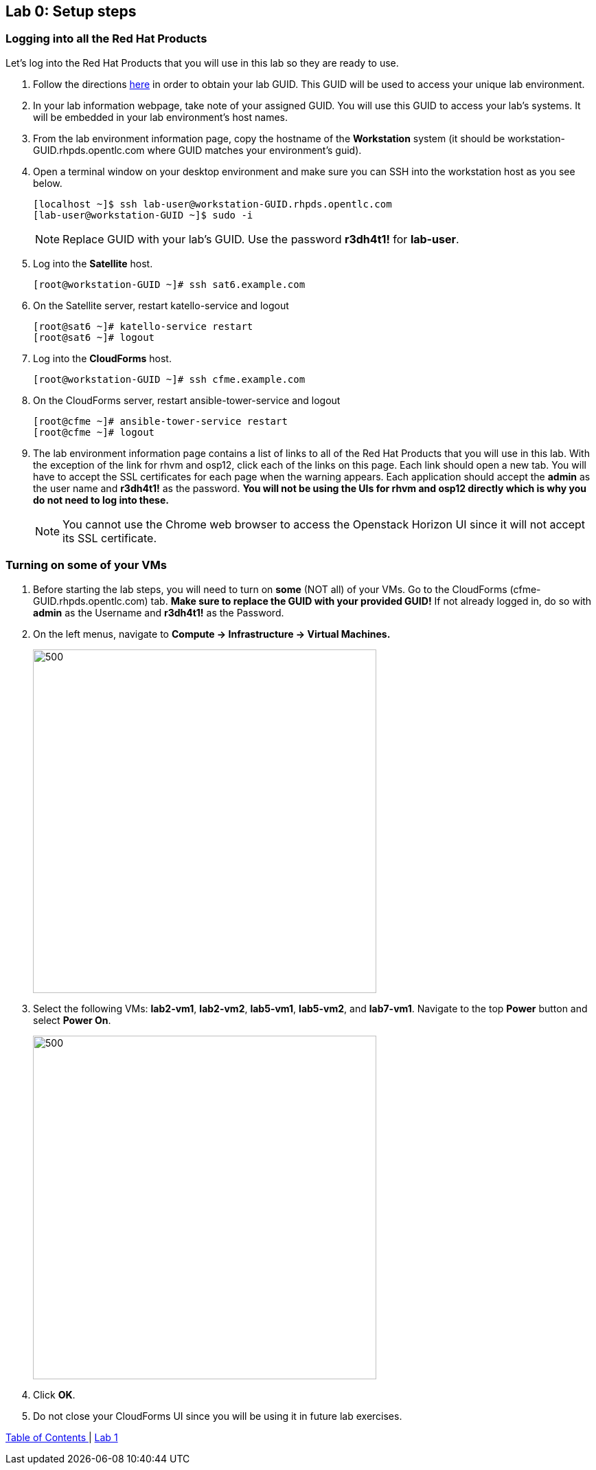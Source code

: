 == Lab 0: Setup steps

=== Logging into all the Red Hat Products
Let’s log into the Red Hat Products that you will use in this lab so they are ready to use.

. Follow the directions  https://github.com/RedHatDemos/RHTE-2018/blob/master/GG/gg-dedicated.adoc[here^] in order to obtain your lab GUID.  This GUID will be used to access your unique lab environment.

. In your lab information webpage, take note of your assigned GUID. You will use this GUID to access your lab's systems.  It will be embedded in your lab environment's host names.

. From the lab environment information page, copy the hostname of the *Workstation* system (it should be workstation-GUID.rhpds.opentlc.com where GUID matches your environment's guid).

. Open a terminal window on your desktop environment and make sure you can SSH into the workstation host as you see below.
+
[source, text]
[localhost ~]$ ssh lab-user@workstation-GUID.rhpds.opentlc.com
[lab-user@workstation-GUID ~]$ sudo -i
+
NOTE: Replace GUID with your lab's GUID. Use the password *r3dh4t1!* for *lab-user*.

. Log into the *Satellite* host.
+
[source]
----
[root@workstation-GUID ~]# ssh sat6.example.com
----

. On the Satellite server, restart katello-service and logout
+
[source]
----
[root@sat6 ~]# katello-service restart
[root@sat6 ~]# logout
----

. Log into the *CloudForms* host.
+
[source]
----
[root@workstation-GUID ~]# ssh cfme.example.com
----

. On the CloudForms server, restart ansible-tower-service and logout
+
[source]
----
[root@cfme ~]# ansible-tower-service restart
[root@cfme ~]# logout
----

. The lab environment information page contains a list of links to all of the Red Hat Products that you will use in this lab.  With the exception of the link for rhvm and osp12, click each of the links on this page.  Each link should open a new tab. You will have to accept the SSL certificates for each page when the warning appears.  Each application should accept the *admin* as the user name and *r3dh4t1!* as the password. *You will not be using the UIs for rhvm and osp12 directly which is why you do not need to log into these.*
+
NOTE: You cannot use the Chrome web browser to access the Openstack Horizon UI since it will not accept its SSL certificate.

=== Turning on *some* of your VMs
. Before starting the lab steps, you will need to turn on *some* (NOT all) of your VMs. Go to the CloudForms (cfme-GUID.rhpds.opentlc.com) tab. *Make sure to replace the GUID with your provided GUID!* If not already logged in, do so with *admin* as the Username and *r3dh4t1!* as the Password.

. On the left menus, navigate to *Compute -> Infrastructure -> Virtual Machines.*
+
image:images/lab0-infra-vms.png[500,500]

. Select the following VMs: *lab2-vm1*, *lab2-vm2*, *lab5-vm1*, *lab5-vm2*, and *lab7-vm1*.
Navigate to the top *Power* button and select *Power On*.
+
image:images/lab0-turnonselectvms.png[500,500]

. Click *OK*.
. Do not close your CloudForms UI since you will be using it in future lab exercises.


link:README.adoc#table-of-contents[ Table of Contents ] | link:lab1.adoc[ Lab 1]
